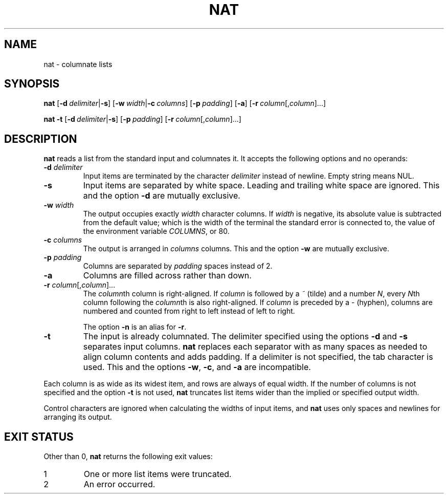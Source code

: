 .\" Copyright 2023 Oğuz İsmail Uysal <oguzismailuysal@gmail.com>
.\"
.\" This program is free software: you can redistribute it and/or modify
.\" it under the terms of the GNU General Public License as published by
.\" the Free Software Foundation, either version 3 of the License, or
.\" (at your option) any later version.
.\"
.\" This program is distributed in the hope that it will be useful,
.\" but WITHOUT ANY WARRANTY; without even the implied warranty of
.\" MERCHANTABILITY or FITNESS FOR A PARTICULAR PURPOSE.  See the
.\" GNU General Public License for more details.
.\"
.\" You should have received a copy of the GNU General Public License
.\" along with this program. If not, see <https://www.gnu.org/licenses/>.
.
.TH NAT 1 "19 Oct 2023"
.SH NAME
nat \- columnate lists
.SH SYNOPSIS
.PP
\fBnat\fP
[\fB-d\fP\ \fIdelimiter\fP|\fB-s\fP]
[\fB-w\fP\ \fIwidth\fP|\fB-c\fP\ \fIcolumns\fP]
[\fB-p\fP\ \fIpadding\fP]
[\fB-a\fP]
[\fB-r\fP\ \fIcolumn\fP[,\fIcolumn\fP]...]
.PP
\fBnat\fP
.B -t
[\fB-d\fP\ \fIdelimiter\fP|\fB-s\fP]
[\fB-p\fP\ \fIpadding\fP]
[\fB-r\fP\ \fIcolumn\fP[,\fIcolumn\fP]...]
.SH DESCRIPTION
.B nat
reads a list from the standard input and columnates it. It accepts the 
following options and no operands:
.TP
\fB-d\fP \fIdelimiter\fP
Input items are terminated by the character
.I delimiter
instead of newline. Empty string means NUL.
.TP
\fB-s\fP
Input items are separated by white space. Leading and trailing white space are
ignored. This and the option
.B -d
are mutually exclusive.
.TP
\fB-w\fP \fIwidth\fP
The output occupies exactly
.I width
character columns. If
.I width
is negative, its absolute value is subtracted from the default value; which is
the width of the terminal the standard error is connected to, the value of the
environment variable \fICOLUMNS\fP, or 80.
.TP
\fB-c\fP \fIcolumns\fP
The output is arranged in
.I columns
columns. This and the option
.B -w
are mutually exclusive.
.TP
\fB-p\fP \fIpadding\fP
Columns are separated by
.I padding
spaces instead of 2.
.TP
\fB-a\fP
Columns are filled across rather than down.
.TP
\fB-r\fP \fIcolumn\fP[,\fIcolumn\fP]...
The \fIcolumn\fPth column is right-aligned. If
.I column
is followed by a
.I ~
(tilde) and a number \fIN\fP, every \fIN\fPth column following the
\fIcolumn\fPth is also right-aligned. If
.I column
is preceded by a
.I -
(hyphen), columns are numbered and counted from right to left instead of left
to right.
.sp
The option
.B -n
is an alias for \fB-r\fP.
.TP
\fB-t\fP
The input is already columnated. The delimiter specified using the options
.B -d
and
.B -s
separates input columns.
.B nat
replaces each separator with as many spaces as needed to align column contents
and adds padding. If a delimiter is not specified, the tab character is used.
This and the options \fB-w\fP, \fB-c\fP, and
.B -a
are incompatible.
.PP
Each column is as wide as its widest item, and rows are always of equal width.
If the number of columns is not specified and the option
.B -t
is not used,
.B nat
truncates list items wider than the implied or specified output width.
.PP
Control characters are ignored when calculating the widths of input items, and
.B nat
uses only spaces and newlines for arranging its output.
.SH EXIT STATUS
Other than 0,
.B nat
returns the following exit values:
.TP
1
One or more list items were truncated.
.TP
2
An error occurred.
